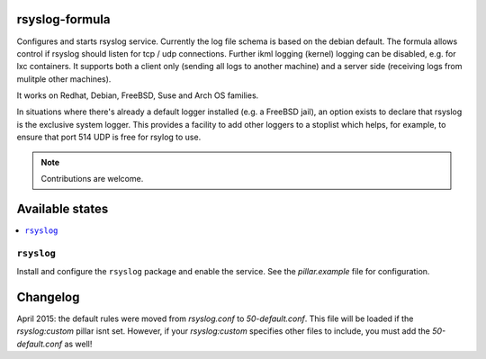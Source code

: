 rsyslog-formula
===============

Configures and starts rsyslog service. Currently the log file schema is based on the debian default. The formula allows
control if rsyslog should listen for tcp / udp connections. Further ikml logging (kernel) logging can be disabled, e.g. for lxc containers.
It supports both a client only (sending all logs to another machine) and a server side (receiving logs from mulitple other machines).

It works on Redhat, Debian, FreeBSD, Suse and Arch OS families.

In situations where there's already a default logger installed (e.g. a FreeBSD jail), an option exists to declare that rsyslog is the exclusive system logger.
This provides a facility to add other loggers to a stoplist which helps, for example, to ensure that port 514 UDP is free for rsylog to use.

.. note::

   Contributions are welcome.

Available states
================

.. contents::
    :local:

``rsyslog``
------------

Install and configure the ``rsyslog`` package and enable the service. See the `pillar.example` file for configuration.

Changelog
================
April 2015: the default rules were moved from `rsyslog.conf` to `50-default.conf`. This file will be loaded if the `rsyslog:custom` pillar isnt set. However, if your `rsyslog:custom` specifies other files to include, you must add the `50-default.conf` as well!
